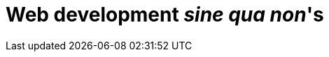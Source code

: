 [[part2]]
Web development 'sine qua non''s
================================

[partintro]
--
[quote, Jeff Atwood]
______________________________________________________________
Real developers ship.
______________________________________________________________

If this were just a guide to TDD in a normal programming field, we might be
able to congratulate ourselves about now. After all, we've got some solid
basics of TDD and Django under our belts, we've got all we need to start
building a website.

But, real developers ship, and in order to ship, we're going to have to tackle
some of the trickier but unavoidable aspects of web development: static files,
form data validation, database migrations, the dreaded JavaScript, but most
hairy of all, deployment to a production server.

At every stage, TDD can help us to get these things right too.

In this section, I'm still trying to keep the learning curve relatively
soft, but we will meet several major new concepts and technologies. I'll only
be able to dip lightly into each one -- I hope to demonstrate enough of each
to get you started when you get to your own project, but you will also need
to do your own reading around when you start to apply these topics in "real
life".

Lots of fun stuff coming up!
--
